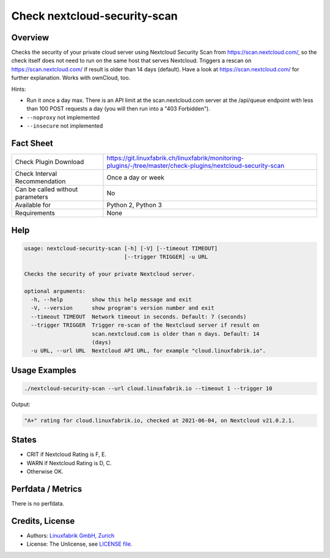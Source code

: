 Check nextcloud-security-scan
=============================

Overview
--------

Checks the security of your private cloud server using Nextcloud Security Scan from https://scan.nextcloud.com/, so the check itself does not need to run on the same host that serves Nextcloud. Triggers a rescan on https://scan.nextcloud.com/ if result is older than 14 days (default). Have a look at https://scan.nextcloud.com/ for further explanation. Works with ownCloud, too.

Hints:

* Run it once a day max. There is an API limit at the scan.nextcloud.com server at the /api/queue endpoint with less than 100 POST requests a day (you will then run into a "403 Forbidden").
* ``--noproxy`` not implemented
* ``--insecure`` not implemented


Fact Sheet
----------

.. csv-table::
    :widths: 30, 70
    
    "Check Plugin Download",                "https://git.linuxfabrik.ch/linuxfabrik/monitoring-plugins/-/tree/master/check-plugins/nextcloud-security-scan"
    "Check Interval Recommendation",        "Once a day or week"
    "Can be called without parameters",     "No"
    "Available for",                        "Python 2, Python 3"
    "Requirements",                         "None"


Help
----

.. code-block:: text

    usage: nextcloud-security-scan [-h] [-V] [--timeout TIMEOUT]
                                   [--trigger TRIGGER] -u URL

    Checks the security of your private Nextcloud server.

    optional arguments:
      -h, --help         show this help message and exit
      -V, --version      show program's version number and exit
      --timeout TIMEOUT  Network timeout in seconds. Default: 7 (seconds)
      --trigger TRIGGER  Trigger re-scan of the Nextcloud server if result on
                         scan.nextcloud.com is older than n days. Default: 14
                         (days)
      -u URL, --url URL  Nextcloud API URL, for example "cloud.linuxfabrik.io".


Usage Examples
--------------

.. code-block:: bash

    ./nextcloud-security-scan --url cloud.linuxfabrik.io --timeout 1 --trigger 10
    
Output:

.. code-block:: text

    "A+" rating for cloud.linuxfabrik.io, checked at 2021-06-04, on Nextcloud v21.0.2.1.


States
------

* CRIT if Nextcloud Rating is F, E.
* WARN if Nextcloud Rating is D, C.
* Otherwise OK.


Perfdata / Metrics
------------------

There is no perfdata.


Credits, License
----------------

* Authors: `Linuxfabrik GmbH, Zurich <https://www.linuxfabrik.ch>`_
* License: The Unlicense, see `LICENSE file <https://git.linuxfabrik.ch/linuxfabrik/monitoring-plugins/-/blob/master/LICENSE>`_.

